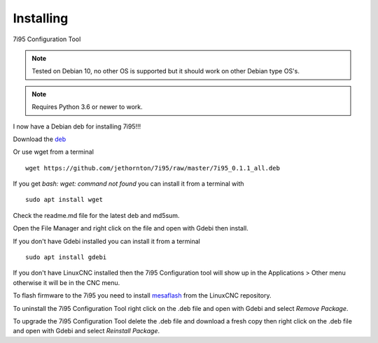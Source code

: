 ==========
Installing
==========

7i95 Configuration Tool

.. Note:: Tested on Debian 10, no other OS is supported but it should
	work on other Debian type OS's.

.. Note:: Requires Python 3.6 or newer to work.

I now have a Debian deb for installing 7i95!!!

Download the `deb <https://github.com/jethornton/7i95/raw/master/7i95_0.1.1_all.deb>`_

Or use wget from a terminal
::

	wget https://github.com/jethornton/7i95/raw/master/7i95_0.1.1_all.deb

If you get `bash: wget: command not found` you can install it from a terminal with
::

	sudo apt install wget

Check the readme.md file for the latest deb and md5sum.

Open the File Manager and right click on the file and open with Gdebi then install.

If you don't have Gdebi installed you can install it from a terminal
::

	sudo apt install gdebi

If you don't have LinuxCNC installed then the 7i95 Configuration tool
will show up in the Applications > Other menu otherwise it will be in
the CNC menu.

To flash firmware to the 7i95 you need to install 
`mesaflash <https://github.com/LinuxCNC/mesaflash>`_ from the LinuxCNC
repository.

To uninstall the 7i95 Configuration Tool right click on the .deb file
and open with Gdebi and select `Remove Package`.

To upgrade the 7i95 Configuration Tool delete the .deb file and download
a fresh copy then right click on the .deb file and open with Gdebi and
select `Reinstall Package`.
